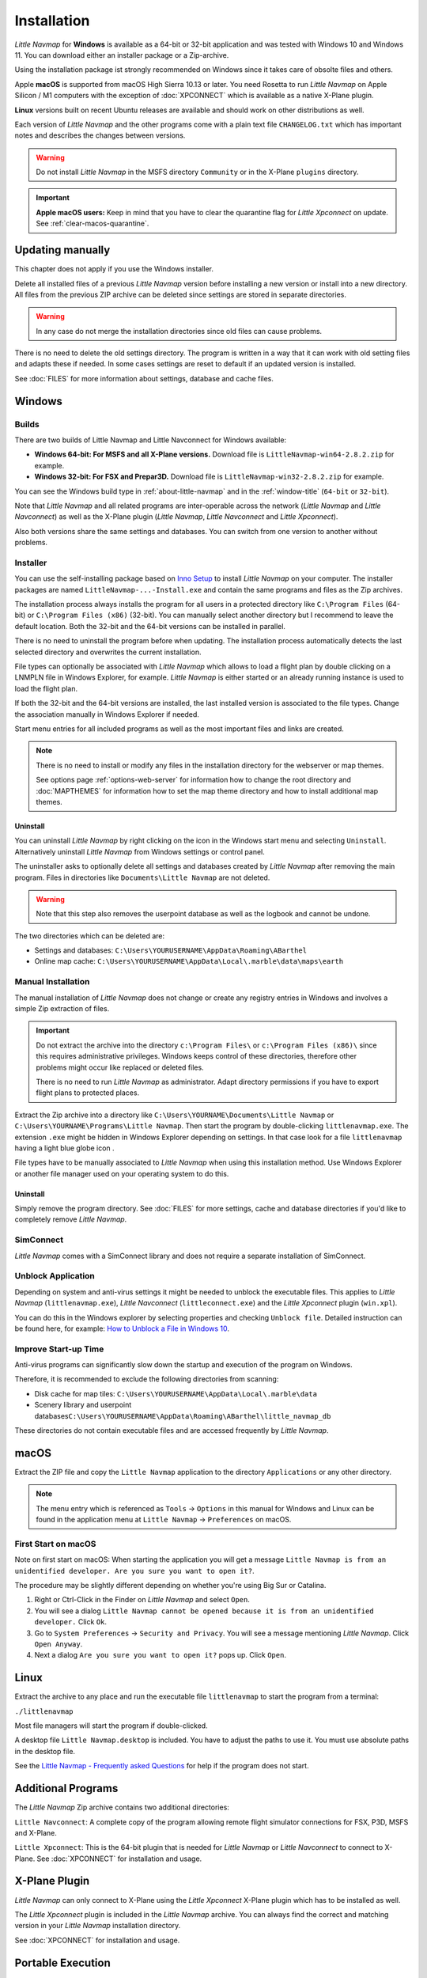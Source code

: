 Installation
------------

*Little Navmap* for **Windows** is available as a 64-bit or 32-bit application and was tested with
Windows 10 and Windows 11. You can download either an installer package or a Zip-archive.

Using the installation package ist strongly recommended on Windows since it takes care of obsolte files and others.

Apple **macOS** is supported from macOS High Sierra 10.13 or later.
You need Rosetta to run *Little Navmap* on Apple Silicon / M1 computers with the
exception of :doc:`XPCONNECT` which is available as a native X-Plane plugin.

**Linux** versions built on recent Ubuntu releases are available and should work on other distributions as well.

Each version of *Little Navmap* and the other programs come with a plain text file ``CHANGELOG.txt``
which has important notes and describes the changes between versions.

.. warning::

    Do not install *Little Navmap* in the MSFS directory ``Community`` or in the X-Plane ``plugins`` directory.

.. important::

    **Apple macOS users:** Keep in mind that you have to clear the quarantine flag for *Little Xpconnect* on update. See
    :ref:`clear-macos-quarantine`.

.. _installation-updating:

Updating manually
~~~~~~~~~~~~~~~~~~~~~~~

This chapter does not apply if you use the Windows installer.

Delete all installed files of a previous *Little Navmap* version before
installing a new version or install into a new directory.
All files from the previous ZIP archive can be deleted since settings are stored in separate directories.

.. warning::

    In any case do not merge the installation directories since old files can cause problems.

There is no need to delete the old settings directory. The program is
written in a way that it can work with old setting files and adapts these if needed. In some cases
settings are reset to default if an updated version is installed.

See :doc:`FILES` for more information about settings, database and cache files.

.. _installation-windows:

Windows
~~~~~~~

.. _installation-windows-builds:

Builds
^^^^^^^^^^^^^^^^^^^^^^^^^^^^^

There are two builds of Little Navmap and Little Navconnect for Windows available:

-  **Windows 64-bit: For MSFS and all X-Plane versions.** Download file is ``LittleNavmap-win64-2.8.2.zip`` for example.
-  **Windows 32-bit: For FSX and Prepar3D.** Download file is ``LittleNavmap-win32-2.8.2.zip`` for example.

You can see the Windows build type in :ref:`about-little-navmap` and in the :ref:`window-title` (``64-bit`` or ``32-bit``).

Note that *Little Navmap* and all related programs are inter-operable across the network (*Little Navmap* and *Little Navconnect*)
as well as the X-Plane plugin (*Little Navmap*, *Little Navconnect* and *Little Xpconnect*).

Also both versions share the same settings and databases. You can switch from one version to another without problems.

.. _installation-windows-installer:

Installer
^^^^^^^^^^^^^^^^^^^^^^^^^^^^^

You can use the self-installing package based on `Inno Setup <https://jrsoftware.org/isinfo.php>`__ to install *Little Navmap* on your computer.
The installer packages are named ``LittleNavmap-...-Install.exe`` and contain the same programs and files as the Zip archives.

The installation process always installs the program for all users in a protected directory like ``C:\Program Files`` (64-bit) or ``C:\Program Files (x86)`` (32-bit).
You can manually select another directory but I recommend to leave the default location.
Both the 32-bit and the 64-bit versions can be installed in parallel.

There is no need to uninstall the program before when updating.
The installation process automatically detects the last selected directory and overwrites the current installation.

File types can optionally be associated with *Little Navmap* which allows to load a flight plan by double
clicking on a LNMPLN file in Windows Explorer, for example. *Little Navmap* is either started or an already running
instance is used to load the flight plan.

If both the 32-bit and the 64-bit versions are installed, the last installed version is associated to the file types.
Change the association manually in Windows Explorer if needed.

Start menu entries for all included programs as well as the most important files and links are created.

.. note::

     There is no need to install or modify any files in the installation directory for the
     webserver or map themes.

     See options page :ref:`options-web-server` for information how to change the root directory and
     :doc:`MAPTHEMES` for information how to set the map theme directory and how to install additional map
     themes.

Uninstall
'''''''''''''''''''''''''''''''''''''''

You can uninstall *Little Navmap* by right clicking on the icon in the Windows start menu and selecting ``Uninstall``.
Alternatively uninstall *Little Navmap* from Windows settings or control panel.

The uninstaller asks to optionally delete all settings and databases created by *Little Navmap* after removing the main program.
Files in directories like ``Documents\Little Navmap`` are not deleted.

.. warning::

   Note that this step also removes the userpoint database as well as the logbook and cannot be undone.

The two directories which can be deleted are:

-  Settings and databases: ``C:\Users\YOURUSERNAME\AppData\Roaming\ABarthel``
-  Online map cache: ``C:\Users\YOURUSERNAME\AppData\Local\.marble\data\maps\earth``

.. _installation-windows-manual:

Manual Installation
^^^^^^^^^^^^^^^^^^^^^^^^^^^^^

The manual installation of *Little Navmap* does not change or create any registry entries
in Windows and involves a simple Zip extraction of files.

.. important::

    Do not extract the archive into the directory ``c:\Program Files\`` or
    ``c:\Program Files (x86)\`` since this requires administrative
    privileges. Windows keeps control of these directories, therefore other
    problems might occur like replaced or deleted files.

    There is no need to run *Little Navmap* as administrator.
    Adapt directory permissions if you have to export flight plans to protected places.

Extract the Zip archive into a directory like ``C:\Users\YOURNAME\Documents\Little Navmap`` or
``C:\Users\YOURNAME\Programs\Little Navmap``.
Then start the program by double-clicking ``littlenavmap.exe``. The
extension ``.exe`` might be hidden in Windows Explorer depending on
settings. In that case look for a file ``littlenavmap`` having a light
blue globe icon |Little Navmap Icon|.

File types have to be manually associated to *Little Navmap* when using this installation method. Use Windows Explorer or
another file manager used on your operating system to do this.

Uninstall
'''''''''''''''''''''''''''''''''''''''

Simply remove the program directory.
See :doc:`FILES` for more settings, cache and database directories if you'd like to completely remove *Little Navmap*.

SimConnect
^^^^^^^^^^^^^^^^^^^^^^^^^^^^^

*Little Navmap* comes with a SimConnect library and
does not require a separate installation of SimConnect.

.. _unblock-application:

Unblock Application
^^^^^^^^^^^^^^^^^^^^^

Depending on system and anti-virus settings it might be needed to unblock the executable files.
This applies to *Little Navmap* (``littlenavmap.exe``), *Little Navconnect* (``littleconnect.exe``) and the *Little Xpconnect* plugin (``win.xpl``).

You can do this in the Windows explorer by selecting properties and checking ``Unblock file``.
Detailed instruction can be found here, for example:
`How to Unblock a File in Windows 10 <https://mywindowshub.com/how-to-unblock-a-file-in-windows-10/>`__.

Improve Start-up Time
^^^^^^^^^^^^^^^^^^^^^

Anti-virus programs can significantly slow down the startup and execution
of the program on Windows.

Therefore, it is recommended to exclude the following directories from
scanning:

-  Disk cache for map tiles:
   ``C:\Users\YOURUSERNAME\AppData\Local\.marble\data``
-  Scenery library and userpoint
   databases\ ``C:\Users\YOURUSERNAME\AppData\Roaming\ABarthel\little_navmap_db``

These directories do not contain executable files and are accessed
frequently by *Little Navmap*.

macOS
~~~~~

Extract the ZIP file and copy the ``Little Navmap`` application to the
directory ``Applications`` or any other directory.

.. note::

     The menu entry which is referenced as ``Tools`` -> ``Options`` in this manual
     for Windows and Linux
     can be found in the application menu at ``Little Navmap`` -> ``Preferences`` on macOS.

First Start on macOS
^^^^^^^^^^^^^^^^^^^^^^^^^^^^^^^

Note on first start on macOS: When starting the application you will
get a message ``Little Navmap is from an unidentified developer. Are you sure you want to open it?``.

The procedure may be slightly different depending on whether you're using Big Sur or Catalina.

#. Right or Ctrl-Click in the Finder on *Little Navmap* and select ``Open``.
#. You will see a dialog ``Little Navmap cannot be opened because it is from an unidentified developer.`` Click ``Ok``.
#. Go to ``System Preferences`` -> ``Security and Privacy``. You will see a message mentioning
   *Little Navmap*. Click ``Open Anyway``.
#. Next a dialog ``Are you sure you want to open it?`` pops up. Click ``Open``.

Linux
~~~~~

Extract the archive to any place and run the executable file
``littlenavmap`` to start the program from a terminal:

``./littlenavmap``

Most file managers will start the program if double-clicked.

A desktop file ``Little Navmap.desktop`` is included.
You have to adjust the paths to use it. You must use absolute paths in the desktop file.

See the `Little Navmap - Frequently asked Questions <https://albar965.github.io/littlenavmap-faq.html>`__ for help if the program does not start.

Additional Programs
~~~~~~~~~~~~~~~~~~~~~~~~~~~~~~~~~~~~~~~~~~~~~~~~~~~~~~~~~~~~~~~~~~~~~~

The *Little Navmap* Zip archive contains two additional directories:

``Little Navconnect``: A complete copy of the program allowing remote
flight simulator connections for FSX, P3D, MSFS and X-Plane.

``Little Xpconnect``: This is the 64-bit plugin that is needed for
*Little Navmap* or *Little Navconnect* to connect to X-Plane. See :doc:`XPCONNECT` for installation and usage.

.. _xplane-plugin:

X-Plane Plugin
~~~~~~~~~~~~~~~~~~~~

*Little Navmap* can only connect to X-Plane using the *Little Xpconnect*
X-Plane plugin which has to be installed as well.

The *Little Xpconnect* plugin is included in the *Little Navmap* archive. You can always find the
correct and matching version in your *Little Navmap* installation directory.

See :doc:`XPCONNECT` for installation and usage.

.. _portable-execution:

Portable Execution
~~~~~~~~~~~~~~~~~~~~~~~~~~

See chapter :doc:`PORTABLE` for more information about running *Little Navmap* in portable mode which allows
to run more than one installation in parallel for testing, for example.

.. _mult-installations:

Multiple Installations
~~~~~~~~~~~~~~~~~~~~~~~~~~

Do not run more than one *Little Navmap* instances using the same settings directory in parallel. This
can result in crashes when accessing the databases.
Running several instances is prevented by the program on Windows but not on Linux and macOS.

You can instruct *Little Navmap* to create and use a different settings directory by passing the
parameter ``--settings-directory`` to the executable when starting up. This is supported for all operating systems.

This parameter instructs the program to use the given directory instead of ``ABarthel``
and allows to have two instances of *Little Navmap* running with their own settings
and databases.

Note that this does not override the full path and spaces are replaced with underscores.

**Example:**

How to use ``C:\Users\YOURUSERNAME\AppData\Roaming\ABarthel-XP`` as a settings directory on Windows:

#.  Right click on the ``littlenavmap.exe`` file (extension might be hidden in Windows explorer) and select ``Create Shortcut``.
#.  Right click on the newly created shortcut and edit the shortcut properties.
#.  Append ``--settings-directory ABarthel-XP`` to the path in the settings field separated by a space before ``--settings-directory``.
#.  Click ``Ok``.

.. figure:: ../images/winshortcut.jpg

          Contents of the link properties dialog for the example above. Extended target directory input field to have the whole path visible.


.. |Little Navmap Icon| image:: ../images/littlenavmap.svg
